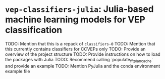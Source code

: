 * ~vep-classifiers-julia~: Julia-based machine learning models for VEP classification

TODO: Mention that this is a repack of ~classifiers-0~
TODO: Mention that this currently contains classifiers for CCVEPs only
TODO: Provide an overview of the project structure
TODO: Provide instructions on how to load the packages with Julia
TODO: Recommend calling `populate_fft_plan_cache` and provide an example
TODO: Mention PyJulia and the conda environment example file
